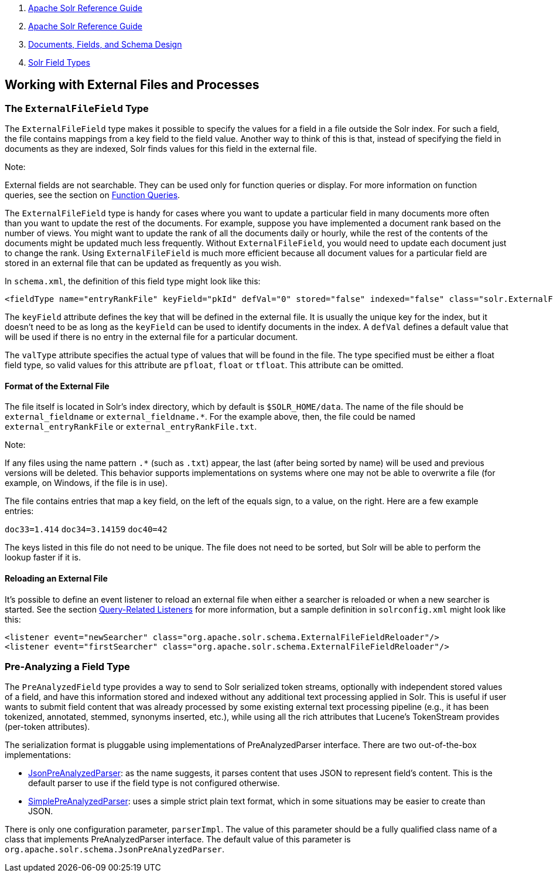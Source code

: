 1.  link:index.html[Apache Solr Reference Guide]
2.  link:Apache-Solr-Reference-Guide.html[Apache Solr Reference Guide]
3.  link:32604263.html[Documents, Fields, and Schema Design]
4.  link:Solr-Field-Types.html[Solr Field Types]

Working with External Files and Processes
-----------------------------------------

[[WorkingwithExternalFilesandProcesses-TheExternalFileFieldType]]
The `ExternalFileField` Type
~~~~~~~~~~~~~~~~~~~~~~~~~~~~

The `ExternalFileField` type makes it possible to specify the values for a field in a file outside the Solr index. For such a field, the file contains mappings from a key field to the field value. Another way to think of this is that, instead of specifying the field in documents as they are indexed, Solr finds values for this field in the external file.

Note:

External fields are not searchable. They can be used only for function queries or display. For more information on function queries, see the section on link:Function-Queries.html[Function Queries].

The `ExternalFileField` type is handy for cases where you want to update a particular field in many documents more often than you want to update the rest of the documents. For example, suppose you have implemented a document rank based on the number of views. You might want to update the rank of all the documents daily or hourly, while the rest of the contents of the documents might be updated much less frequently. Without `ExternalFileField`, you would need to update each document just to change the rank. Using `ExternalFileField` is much more efficient because all document values for a particular field are stored in an external file that can be updated as frequently as you wish.

In `schema.xml`, the definition of this field type might look like this:

-------------------------------------------------------------------------------------------------------------------------------------------
<fieldType name="entryRankFile" keyField="pkId" defVal="0" stored="false" indexed="false" class="solr.ExternalFileField" valType="pfloat"/>
-------------------------------------------------------------------------------------------------------------------------------------------

The `keyField` attribute defines the key that will be defined in the external file. It is usually the unique key for the index, but it doesn't need to be as long as the `keyField` can be used to identify documents in the index. A `defVal` defines a default value that will be used if there is no entry in the external file for a particular document.

The `valType` attribute specifies the actual type of values that will be found in the file. The type specified must be either a float field type, so valid values for this attribute are `pfloat`, `float` or `tfloat`. This attribute can be omitted.

[[WorkingwithExternalFilesandProcesses-FormatoftheExternalFile]]
Format of the External File
^^^^^^^^^^^^^^^^^^^^^^^^^^^

The file itself is located in Solr's index directory, which by default is `$SOLR_HOME/data`. The name of the file should be `external_fieldname` or `external_fieldname.*`. For the example above, then, the file could be named `external_entryRankFile` or `external_entryRankFile.txt`.

Note:

If any files using the name pattern `.*` (such as `.txt`) appear, the last (after being sorted by name) will be used and previous versions will be deleted. This behavior supports implementations on systems where one may not be able to overwrite a file (for example, on Windows, if the file is in use).

The file contains entries that map a key field, on the left of the equals sign, to a value, on the right. Here are a few example entries:

`doc33=1.414` `doc34=3.14159` `doc40=42`

The keys listed in this file do not need to be unique. The file does not need to be sorted, but Solr will be able to perform the lookup faster if it is.

[[WorkingwithExternalFilesandProcesses-ReloadinganExternalFile]]
Reloading an External File
^^^^^^^^^^^^^^^^^^^^^^^^^^

It's possible to define an event listener to reload an external file when either a searcher is reloaded or when a new searcher is started. See the section link:Query-Settings-in-SolrConfig.html#QuerySettingsinSolrConfig-Query-RelatedListeners[Query-Related Listeners] for more information, but a sample definition in `solrconfig.xml` might look like this:

------------------------------------------------------------------------------------------
<listener event="newSearcher" class="org.apache.solr.schema.ExternalFileFieldReloader"/>
<listener event="firstSearcher" class="org.apache.solr.schema.ExternalFileFieldReloader"/>
------------------------------------------------------------------------------------------

[[WorkingwithExternalFilesandProcesses-Pre-AnalyzingaFieldType]]
Pre-Analyzing a Field Type
~~~~~~~~~~~~~~~~~~~~~~~~~~

The `PreAnalyzedField` type provides a way to send to Solr serialized token streams, optionally with independent stored values of a field, and have this information stored and indexed without any additional text processing applied in Solr. This is useful if user wants to submit field content that was already processed by some existing external text processing pipeline (e.g., it has been tokenized, annotated, stemmed, synonyms inserted, etc.), while using all the rich attributes that Lucene's TokenStream provides (per-token attributes).

The serialization format is pluggable using implementations of PreAnalyzedParser interface. There are two out-of-the-box implementations:

* http://wiki.apache.org/solr/JsonPreAnalyzedParser[JsonPreAnalyzedParser]: as the name suggests, it parses content that uses JSON to represent field's content. This is the default parser to use if the field type is not configured otherwise.
* http://wiki.apache.org/solr/SimplePreAnalyzedParser[SimplePreAnalyzedParser]: uses a simple strict plain text format, which in some situations may be easier to create than JSON.

There is only one configuration parameter, `parserImpl`. The value of this parameter should be a fully qualified class name of a class that implements PreAnalyzedParser interface. The default value of this parameter is `org.apache.solr.schema.JsonPreAnalyzedParser`.
